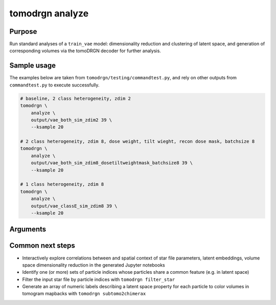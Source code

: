 tomodrgn analyze
===========================


Purpose
--------
Run standard analyses of a ``train_vae`` model: dimensionality reduction and clustering of latent space, and generation of corresponding volumes via the tomoDRGN decoder for further analysis.


Sample usage
------------
The examples below are taken from ``tomodrgn/testing/commandtest.py``, and rely on other outputs from ``commandtest.py`` to execute successfully.

.. code-block:: bash

    # baseline, 2 class heterogeneity, zdim 2
    tomodrgn \
        analyze \
        output/vae_both_sim_zdim2 39 \
        --ksample 20

    # 2 class heterogeneity, zdim 8, dose weight, tilt wieght, recon dose mask, batchsize 8
    tomodrgn \
        analyze \
        output/vae_both_sim_zdim8_dosetiltweightmask_batchsize8 39 \
        --ksample 20

    # 1 class heterogeneity, zdim 8
    tomodrgn \
        analyze \
        output/vae_classE_sim_zdim8 39 \
        --ksample 20

Arguments
---------

.. argparse::
   :ref: tomodrgn.commands.analyze.add_args
   :prog: analyze
   :nodescription:
   :noepilog:

Common next steps
------------------

* Interactively explore correlations between and spatial context of star file parameters, latent embeddings, volume space dimensionality reduction in the generated Jupyter notebooks
* Identify one (or more) sets of particle indices whose particles share a common feature (e.g. in latent space)
* Filter the input star file by particle indices with ``tomodrgn filter_star``
* Generate an array of numeric labels describing a latent space property for each particle to color volumes in tomogram mapbacks with ``tomodrgn subtomo2chimerax``
